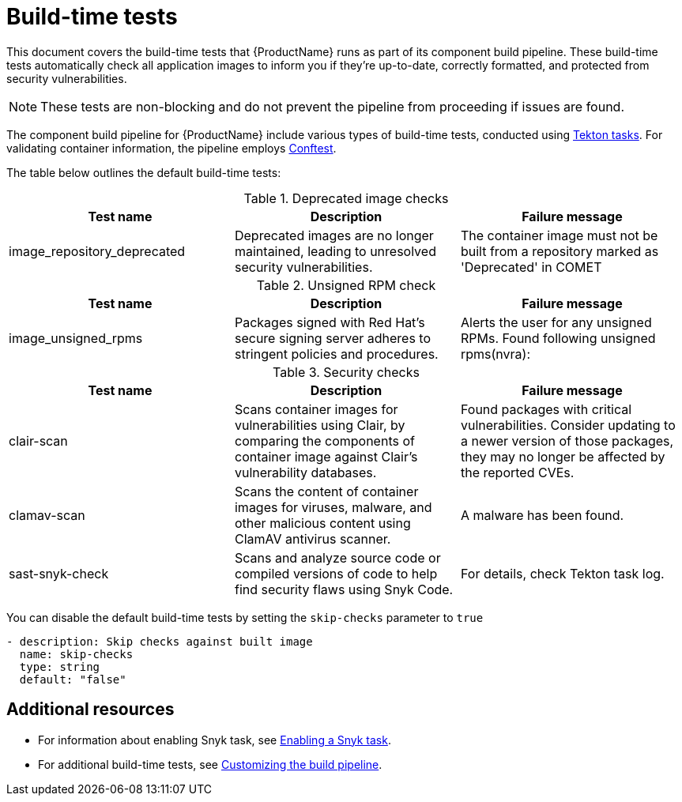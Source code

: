= Build-time tests

This document covers the build-time tests that {ProductName} runs as part of its component build pipeline. These build-time tests automatically check all application images to inform you if they're up-to-date, correctly formatted, and protected from security vulnerabilities.

NOTE: These tests are non-blocking and do not prevent the pipeline from proceeding if issues are found.

The component build pipeline for {ProductName} include various types of build-time tests, conducted using link:https://tekton.dev/docs/pipelines/tasks/#overview[Tekton tasks]. For validating container information, the pipeline employs https://www.conftest.dev/[Conftest]. 

The table below outlines the default build-time tests:

.Deprecated image checks
|===
|Test name |Description |Failure message

|image_repository_deprecated |Deprecated images are no longer maintained, leading to unresolved security vulnerabilities. | The container image must not be built from a repository  marked as 'Deprecated' in COMET
|===

.Unsigned RPM check
|===
|Test name |Description |Failure message

|image_unsigned_rpms |Packages signed with Red Hat's secure signing server adheres to stringent policies and procedures. |Alerts the user for any unsigned RPMs. Found following unsigned rpms(nvra):
|===

.Security checks
|===
|Test name |Description |Failure message

|clair-scan |Scans container images for vulnerabilities using Clair, by comparing the components of container image against Clair's vulnerability databases. | Found packages with critical vulnerabilities. Consider updating to a newer version of those packages, they may no longer be affected by the reported CVEs.

|clamav-scan |Scans the content of container images for viruses, malware, and other malicious content using ClamAV antivirus scanner. | A malware has been found.

|sast-snyk-check |Scans and analyze source code or compiled versions of code to help find security flaws using Snyk Code. | For details, check Tekton task log.
|===

You can disable the default build-time tests by setting the `skip-checks` parameter to `true`

[source,yaml]
----
- description: Skip checks against built image
  name: skip-checks
  type: string
  default: "false"
----

[role="_additional-resources"]
== Additional resources

* For information about enabling Snyk task, see xref:how-tos/testing/build/snyk.adoc[Enabling a Snyk task].

* For additional build-time tests, see link:https://konflux-ci.dev/docs/how-tos/configuring/customizing-the-build/[Customizing the build pipeline].
